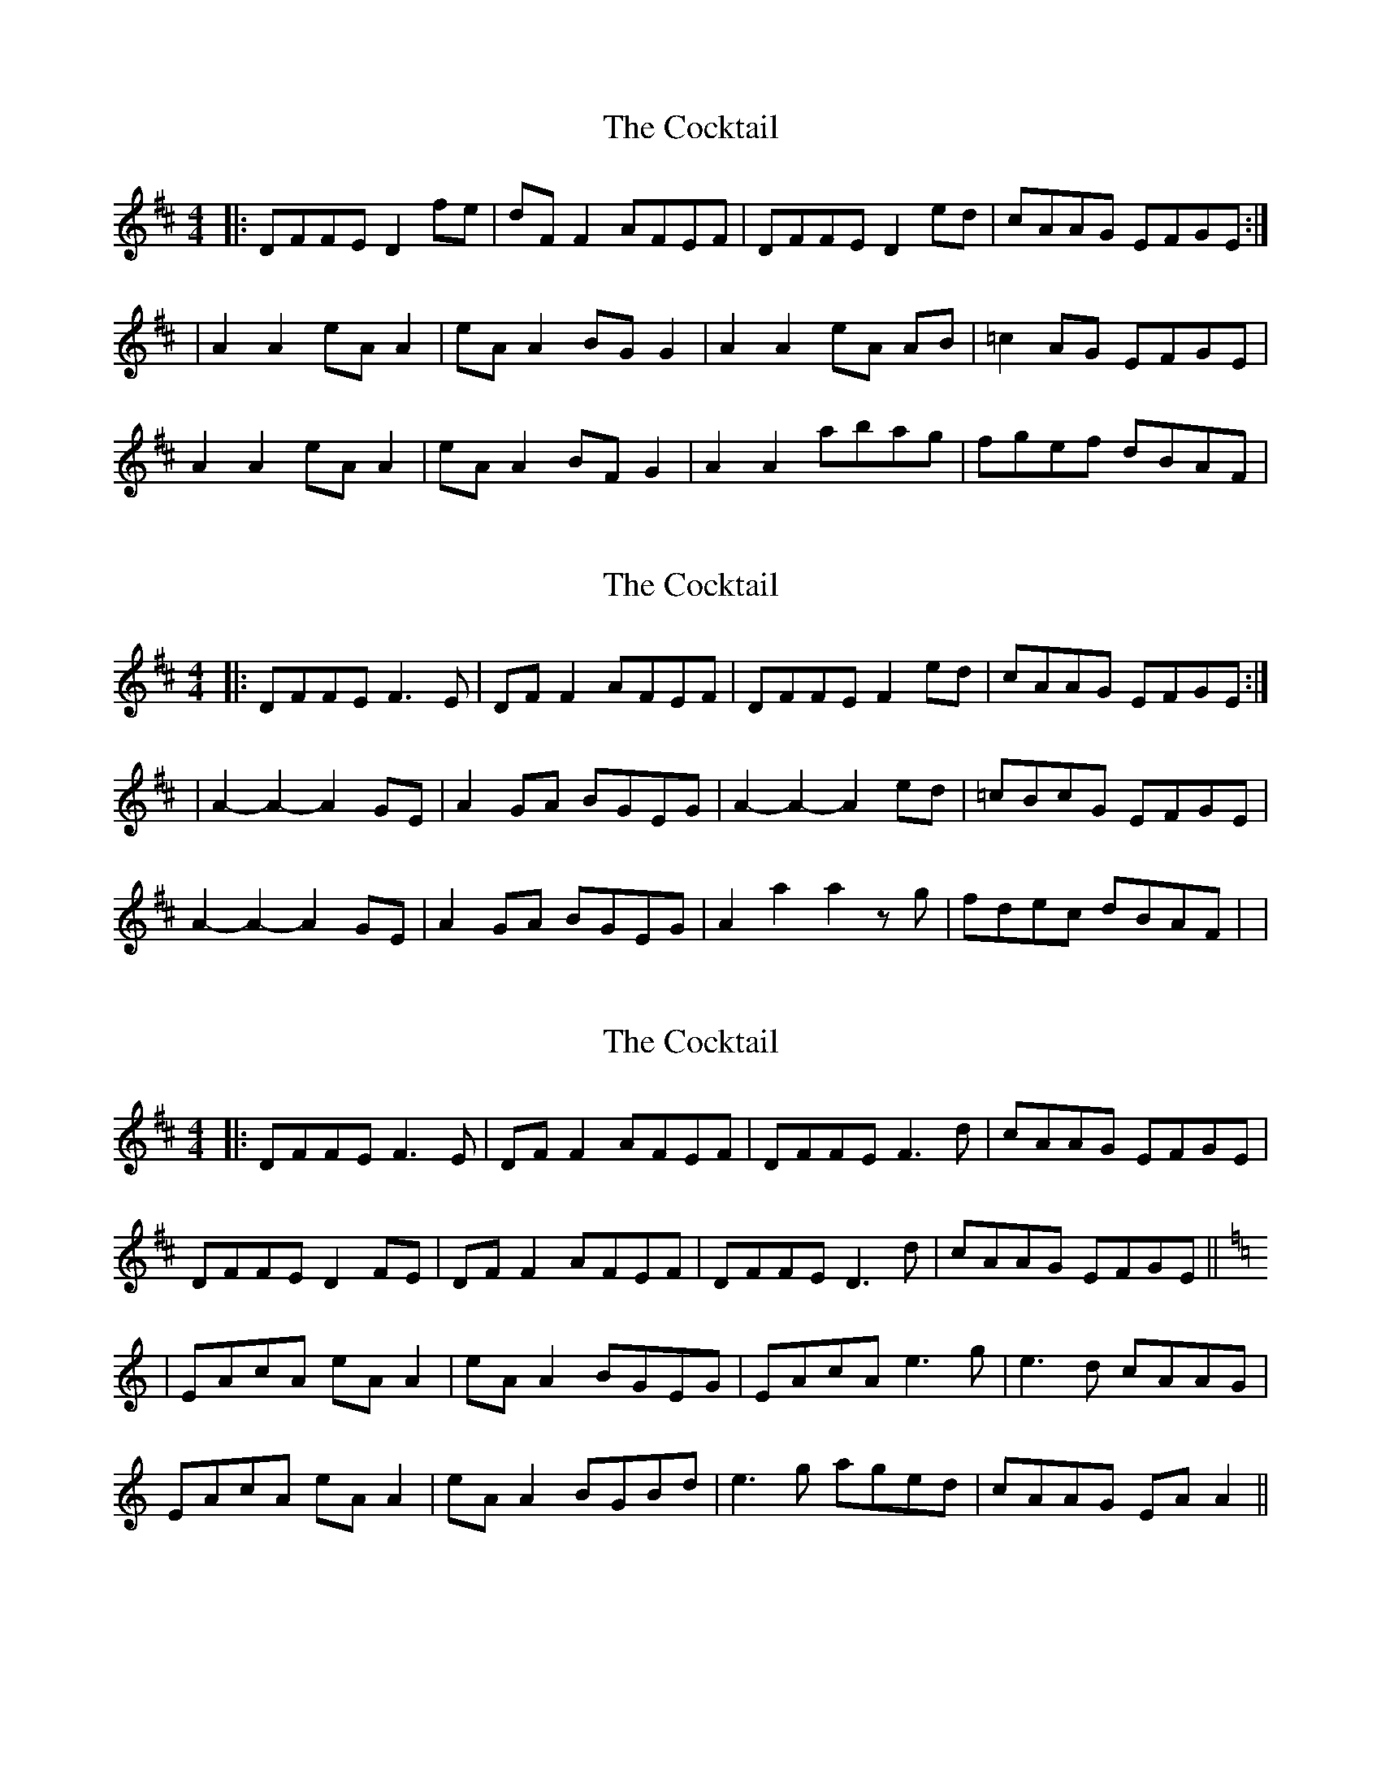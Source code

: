 X: 1
T: Cocktail, The
Z: Kenny
S: https://thesession.org/tunes/1670#setting1670
R: reel
M: 4/4
L: 1/8
K: Dmaj
|: DFFE D2 fe | dF F2 AFEF | DFFE D2 ed | cAAG EFGE :|
| A2 A2 eA A2 | eA A2 BG G2 | A2 A2 eA AB | =c2 AG EFGE |
A2 A2 eA A2 | eA A2 BF G2 | A2 A2 abag | fgef dBAF |
X: 2
T: Cocktail, The
Z: Dargai
S: https://thesession.org/tunes/1670#setting25025
R: reel
M: 4/4
L: 1/8
K: Dmaj
|: DFFE F3 E | DF F2 AFEF | DFFE F2 ed | cAAG EFGE :|
| A2-A2-A2 GE | A2 GA BGEG | A2-A2-A2 ed | =cBcG EFGE |
A2-A2-A2 GE | A2 GA BGEG | A2 a2 a2 zg | fdec dBAF | |
X: 3
T: Cocktail, The
Z: JACKB
S: https://thesession.org/tunes/1670#setting25042
R: reel
M: 4/4
L: 1/8
K: Dmaj
|: DFFE F3E | DF F2 AFEF | DFFE F3d | cAAG EFGE |
DFFE D2 FE | DF F2 AFEF | DFFE D3d | cAAG EFGE||
K:Am
| EAcA eA A2 | eA A2 BGEG | EAcA e3g | e3d cAAG |
EAcA eA A2 | eA A2 BGBd | e3g aged | cAAG EA A2 ||
